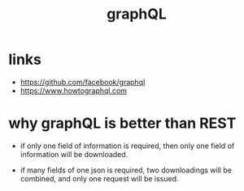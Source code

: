 #+title: graphQL

* links

  - https://github.com/facebook/graphql
  - https://www.howtographql.com

* why graphQL is better than REST

  - if only one field of information is required,
    then only one field of information will be downloaded.

  - if many fields of one json is required,
    two downloadings will be combined,
    and only one request will be issued.
